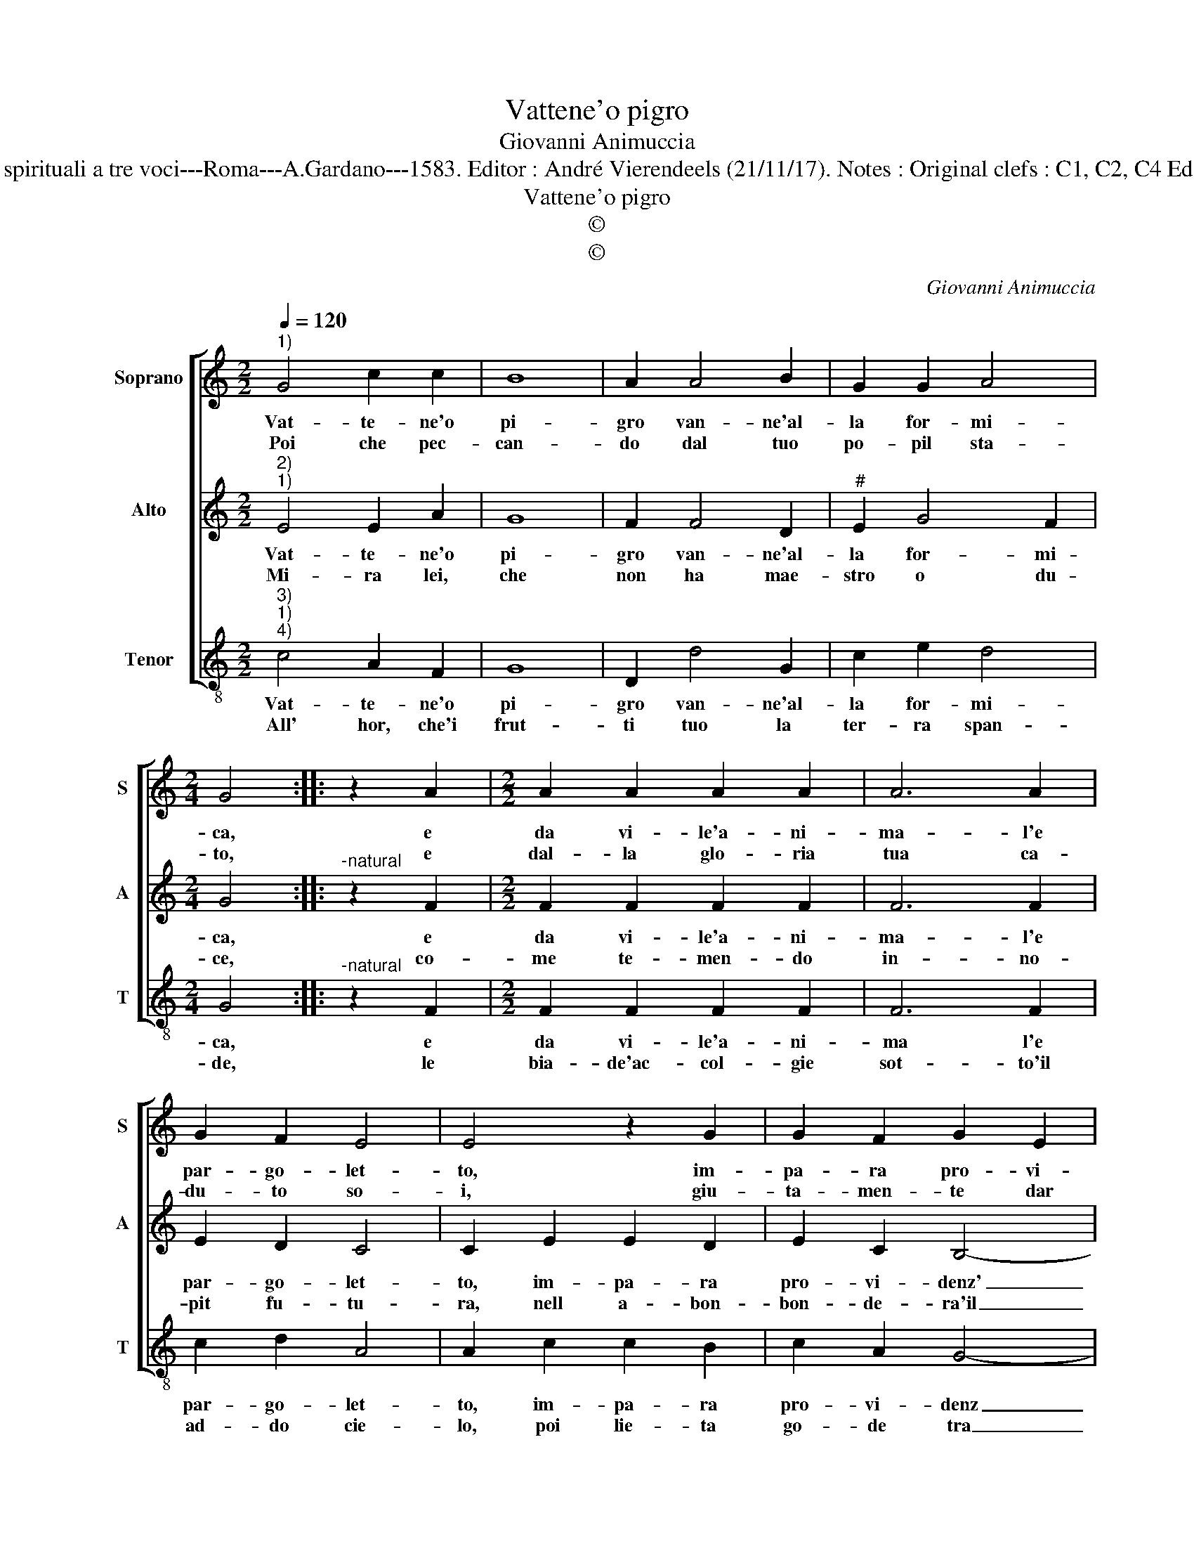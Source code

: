 X:1
T:Vattene'o pigro
T:Giovanni Animuccia
T:Source : Primo libro delle Laude spirituali a tre voci---Roma---A.Gardano---1583. Editor : André Vierendeels (21/11/17). Notes : Original clefs : C1, C2, C4 Editorial accidentals above the staff
T:Vattene'o pigro
T:©
T:©
C:Giovanni Animuccia
Z:©
%%score [ 1 2 3 ]
L:1/8
Q:1/4=120
M:2/2
K:C
V:1 treble nm="Soprano" snm="S"
V:2 treble nm="Alto" snm="A"
V:3 treble-8 nm="Tenor" snm="T"
V:1
"^1)" G4 c2 c2 | B8 | A2 A4 B2 | G2 G2 A4 |[M:2/4] G4 :: z2 A2 |[M:2/2] A2 A2 A2 A2 | A6 A2 | %8
w: Vat- te- ne'o|pi-|gro van- ne'al-|la for- mi-|ca,|e|da vi- le'a- ni-|ma- l'e|
w: Poi che pec-|can-|do dal tuo|po- pil sta-|to,|e|dal- la glo- ria|tua ca-|
 G2 F2 E4 | E4 z2 G2 | G2 F2 G2 E2 | D3 E F2 G2 | A4 G2 G2 | E2 F2 D4 | C8 :| %15
w: par- go- let-|to, im-|pa- ra pro- vi-|denz' in- tel- *|let- to, et|in- tel- let-|to.|
w: du- to so-|i, giu-|ta- men- te dar|bru- t'im- pa- rar|de- i, im-|pa- rer de-|i|
V:2
"^2)""^1)" E4 E2 A2 | G8 | F2 F4 D2 |"^#" E2 G4 F2 |[M:2/4] G4 ::"^-natural" z2 F2 | %6
w: Vat- te- ne'o|pi-|gro van- ne'al-|la for- mi-|ca,|e|
w: Mi- ra lei,|che|non ha mae-|stro o du-|ce,|co-|
[M:2/2] F2 F2 F2 F2 | F6 F2 | E2 D2 C4 | C2 E2 E2 D2 | E2 C2 B,4- | B,2 B,2 D2 C2 | C3 D E2 D2 | %13
w: da vi- le'a- ni-|ma- l'e|par- go- let-|to, im- pa- ra|pro- vi- denz'|_ in tel- *|let- * to, et|
w: me te- men- do|in- no-|pit fu- tu-|ra, nell a- bon-|bon- de- ra'il|_ ci- bo suo|pro- cu- ro, suo|
 C2 C4 B,2 | C8 :| %15
w: in tel- let-|to.|
w: pro- cu- *|ro.|
V:3
"^3)""^1)""^4)" c4 A2 F2 | G8 | D2 d4 G2 | c2 e2 d4 |[M:2/4] G4 ::"^-natural" z2 F2 | %6
w: Vat- te- ne'o|pi-|gro van- ne'al-|la for- mi-|ca,|e|
w: All' hor, che'i|frut-|ti tuo la|ter- ra span-|de,|le|
[M:2/2] F2 F2 F2 F2 | F6 F2 | c2 d2 A4 | A2 c2 c2 B2 | c2 A2 G4- | G2 G2 F2 E2 | F2 GA Bc d2 | %13
w: da vi- le'a- ni-|ma l'e|par- go- let-|to, im- pa- ra|pro- vi- denz|_ in tel- *|let- * * to,- * et|
w: bia- de'ac- col- gie|sot- to'il|ad- do cie-|lo, poi lie- ta|go- de tra|_ le ne- vi|e'l ge- * * * lo,|
 A2 F2 G4 | C8 :| %15
w: in tel- let-|to.|
w: ne- vi'e'l ge-|lo.|

